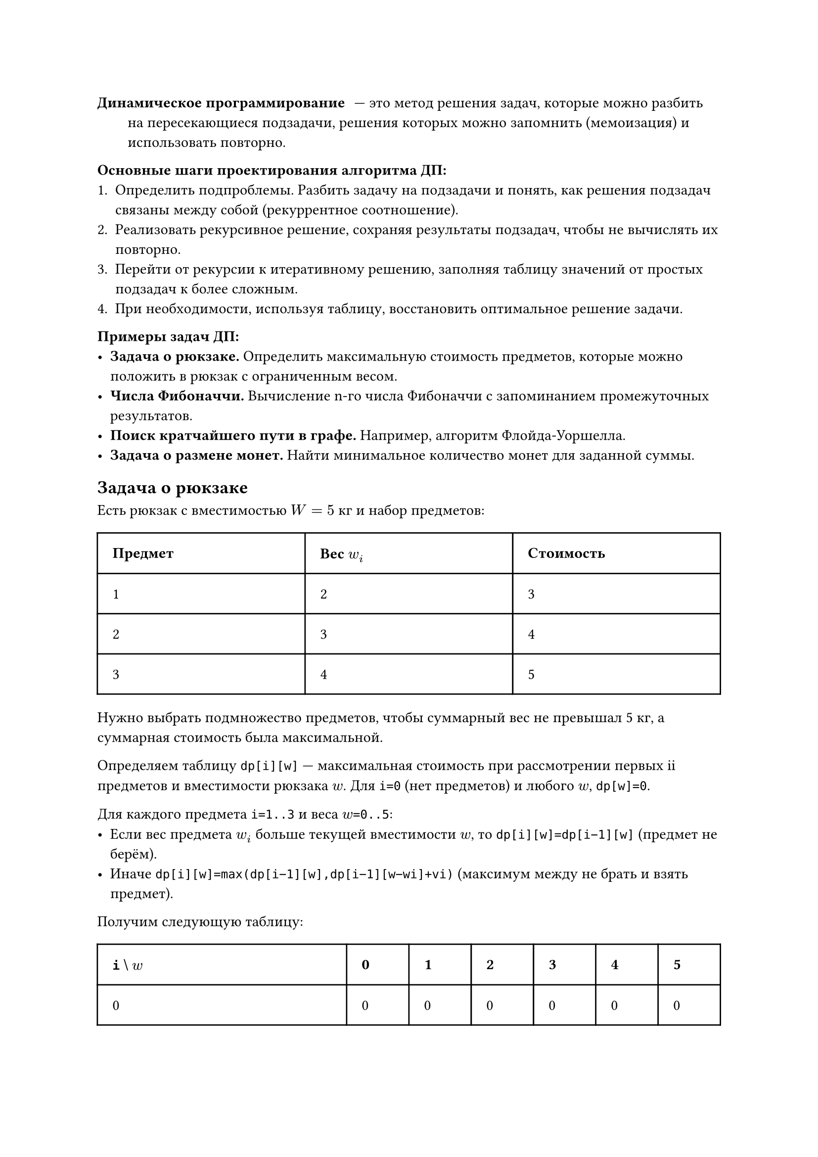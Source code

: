 / Динамическое программирование: --- это метод решения задач, которые можно разбить на пересекающиеся подзадачи, решения которых можно запомнить (мемоизация) и использовать повторно.

*Основные шаги проектирования алгоритма ДП:*
1. Определить подпроблемы. Разбить задачу на подзадачи и понять, как решения подзадач связаны между собой (рекуррентное соотношение). 
2. Реализовать рекурсивное решение, сохраняя результаты подзадач, чтобы не вычислять их повторно.
3. Перейти от рекурсии к итеративному решению, заполняя таблицу значений от простых подзадач к более сложным.
4. При необходимости, используя таблицу, восстановить оптимальное решение задачи.

*Примеры задач ДП:*
- *Задача о рюкзаке.* Определить максимальную стоимость предметов, которые можно положить в рюкзак с ограниченным весом.
- *Числа Фибоначчи.* Вычисление n-го числа Фибоначчи с запоминанием промежуточных результатов.
- *Поиск кратчайшего пути в графе.* Например, алгоритм Флойда-Уоршелла.
- *Задача о размене монет.* Найти минимальное количество монет для заданной суммы.

== Задача о рюкзаке
Есть рюкзак с вместимостью $W=5$ кг и набор предметов:

#table(
  rows: (auto, auto, auto, auto),
  columns: (1fr, 1fr, 1fr),
  inset: 1em,
  table.header([*Предмет*], [*Вес $w_i$*], [*Стоимость*]),
  [1], [2], [3],
  [2], [3], [4], 
  [3], [4], [5],
)

Нужно выбрать подмножество предметов, чтобы суммарный вес не превышал 5 кг, а суммарная стоимость была максимальной.

Определяем таблицу `dp[i][w]` — максимальная стоимость при рассмотрении первых ii предметов и вместимости рюкзака $w$. Для `i=0` (нет предметов) и любого $w$, `dp[w]=0`.

Для каждого предмета `i=1..3` и веса $w$`=0..5`:
  - Если вес предмета $w_i$ больше текущей вместимости $w$, то `dp[i][w]=dp[i−1][w]` (предмет не берём).
  - Иначе `dp[i][w]=max⁡(dp[i−1][w],dp[i−1][w−wi]+vi)` (максимум между не брать и взять предмет).

Получим следующую таблицу:

#table(
  rows: (auto, auto, auto, auto, auto),
  columns: (4fr, 1fr, 1fr, 1fr, 1fr, 1fr, 1fr),
  inset: 1em,
  table.header([*`i` \\ $w$*], [*0*], [*1*], [*2*], [*3*], [*4*], [*5*]), 
  [0], [0], [0], [0], [0], [0], [0],
  [1 (вес=2, стоимость=3)], [0], [0], [3], [3], [3], [3],
  [2 (вес=3, стоимость=4)], [0], [0], [3], [4], [4], [7],
  [3 (вес=4, стоимость=5)], [0], [0], [3], [4], [5], [7],
)

Значит, максимальная стоимость при заданных условиях равна $7$.